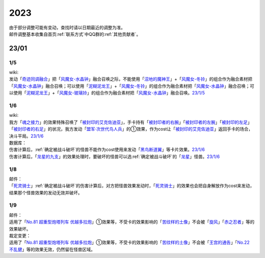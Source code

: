 .. _2023:

======
2023
======

.. role:: strike
    :class: strike

| 由于部分调整可能有变动，查找时请以日期最近的调整为准。
| 邮件调整基本收集自首页\ :ref:`联系方式`\ 中QQ群的\ :ref:`其他贡献者`\ 。

23/01
========

1/5
------

| wiki:
| 发动「`奇迹同调融合`_」把「`风魔女-水晶钟`_」融合召唤之际，不能使用「`沼地的魔神王`_」+「`风魔女-冬铃`_」的组合作为融合素材把「`风魔女-水晶钟`_」融合召唤；可以使用「`泥糊泥龙王`_」+「`风魔女-冬铃`_」的组合作为融合素材把「`风魔女-水晶钟`_」融合召唤；可以使用「`泥糊泥龙王`_」+「`风魔女-玻璃铃`_」的组合作为融合素材把「`风魔女-水晶钟`_」融合召唤。\ `23/1/5 <https://yugioh-wiki.net/index.php?%A1%D4%A5%DF%A5%E9%A5%AF%A5%EB%A5%B7%A5%F3%A5%AF%A5%ED%A5%D5%A5%E5%A1%BC%A5%B8%A5%E7%A5%F3%A1%D5#faq>`__

1/6
------

| wiki:
| 我方「`魂之接力`_」的效果特殊召唤了「`被封印的艾克佐迪亚`_」，手卡持有「`被封印者的右腕`_」「`被封印者的左腕`_」「`被封印的左足`_」「`被封印者的右足`_」的状况，我方发动「`盟军·次世代鸟人兵`_」的①效果，作为cost让「`被封印的艾克佐迪亚`_」返回手卡的场合，决斗平局。\ `23/1/6 <https://yugioh-wiki.net/index.php?%A1%D4%BA%B2%A4%CE%A5%EA%A5%EC%A1%BC%A1%D5#faq>`__

| 数据库：
| 伤害计算后，\ :ref:`确定被战斗破坏`\ 的怪兽不能作为cost使用来发动「`黑鸟断道翼`_」等卡片效果。\ `23/1/6 <https://www.db.yugioh-card.com/yugiohdb/faq_search.action?ope=5&fid=23936&keyword=&tag=-1&request_locale=ja>`__
| 伤害计算后，「`龙星的九支`_」的效果处理时，要破坏的怪兽可以选\ :ref:`确定被战斗破坏`\ 的「`龙星`_」怪兽。\ `23/1/6 <https://www.db.yugioh-card.com/yugiohdb/faq_search.action?ope=5&fid=23937&keyword=&tag=-1&request_locale=ja>`__

1/8
------

| 邮件：
| 「`死灵骑士`_」\ :ref:`确定被战斗破坏`\ 的伤害计算后，对方把怪兽效果发动时，「`死灵骑士`_」的效果也会把自身解放作为cost来发动，结果那个怪兽效果的发动无效并破坏。

1/9
------

| 邮件：
| 适用了「`No.81 超重型炮塔列车 优越多拉炮`_」①效果等，不受卡的效果影响的「`苦纹样的土像`_」不会被「`旋风`_」「`赤之忍者`_」等的效果破坏。

| 裁定变更：
| 适用了「`No.81 超重型炮塔列车 优越多拉炮`_」①效果等，不受卡的效果影响的「`苦纹样的土像`_」不会被「`王宫的通告`_」「`No.22 不乱健`_」等的效果无效，仍然留在怪兽区域。

.. _`王宫的通告`: https://ygocdb.com/?search=王宫的通告
.. _`旋风`: https://ygocdb.com/?search=旋风
.. _`被封印者的右腕`: https://ygocdb.com/?search=被封印者的右腕
.. _`死灵骑士`: https://ygocdb.com/?search=死灵骑士
.. _`No.81 超重型炮塔列车 优越多拉炮`: https://ygocdb.com/?search=No.81+超重型炮塔列车+优越多拉炮
.. _`泥糊泥龙王`: https://ygocdb.com/?search=泥糊泥龙王
.. _`被封印的艾克佐迪亚`: https://ygocdb.com/?search=被封印的艾克佐迪亚
.. _`黑鸟断道翼`: https://ygocdb.com/?search=黑鸟断道翼
.. _`盟军·次世代鸟人兵`: https://ygocdb.com/?search=盟军·次世代鸟人兵
.. _`龙星`: https://ygocdb.com/?search=龙星
.. _`奇迹同调融合`: https://ygocdb.com/?search=奇迹同调融合
.. _`被封印者的左腕`: https://ygocdb.com/?search=被封印者的左腕
.. _`被封印的左足`: https://ygocdb.com/?search=被封印的左足
.. _`龙星的九支`: https://ygocdb.com/?search=龙星的九支
.. _`赤之忍者`: https://ygocdb.com/?search=赤之忍者
.. _`被封印者的右足`: https://ygocdb.com/?search=被封印者的右足
.. _`沼地的魔神王`: https://ygocdb.com/?search=沼地的魔神王
.. _`风魔女-水晶钟`: https://ygocdb.com/?search=风魔女-水晶钟
.. _`魂之接力`: https://ygocdb.com/?search=魂之接力
.. _`风魔女-冬铃`: https://ygocdb.com/?search=风魔女-冬铃
.. _`No.22 不乱健`: https://ygocdb.com/?search=No.22+不乱健
.. _`苦纹样的土像`: https://ygocdb.com/?search=苦纹样的土像
.. _`风魔女-玻璃铃`: https://ygocdb.com/?search=风魔女-玻璃铃
